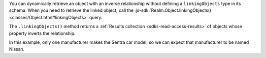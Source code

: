 You can dynamically retrieve an object with an inverse relationship without
defining a ``linkingObjects`` type in its schema. When you need to retrieve
the linked object, call the :js-sdk:`Realm.Object.linkingObjects()
<classes/Object.html#linkingObjects>` query.

The ``.linkingObjects()`` method returns a :ref:`Results collection 
<sdks-read-access-results>` of objects whose property inverts the relationship. 

In this example, only one manufacturer makes the Sentra car model, so we 
can expect that manufacturer to be named Nissan.
